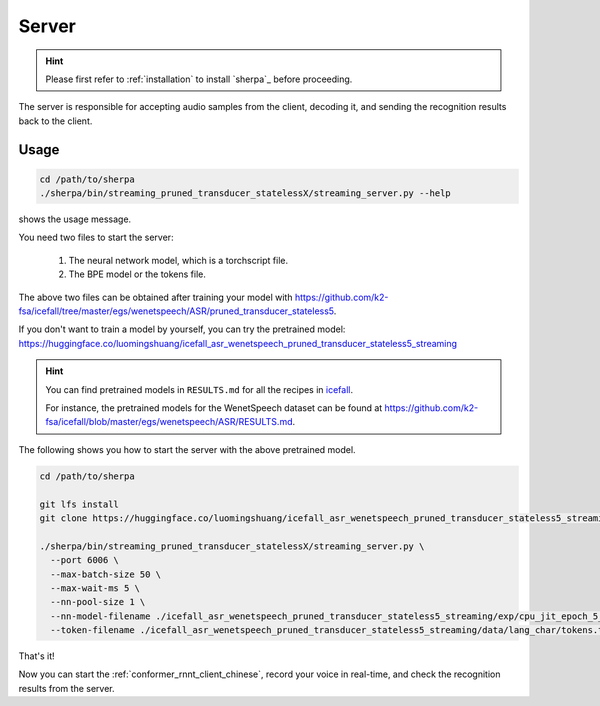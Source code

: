 
.. _conformer_rnnt_server_chinese:

Server
======

.. hint::

   Please first refer to :ref:`installation` to install `sherpa`_
   before proceeding.

The server is responsible for accepting audio samples from the client,
decoding it, and sending the recognition results back to the client.


Usage
-----

.. code-block::

   cd /path/to/sherpa
   ./sherpa/bin/streaming_pruned_transducer_statelessX/streaming_server.py --help

shows the usage message.

You need two files to start the server:

  1. The neural network model, which is a torchscript file.
  2. The BPE model or the tokens file.

The above two files can be obtained after training your model
with `<https://github.com/k2-fsa/icefall/tree/master/egs/wenetspeech/ASR/pruned_transducer_stateless5>`_.

If you don't want to train a model by yourself, you can try the
pretrained model: `<https://huggingface.co/luomingshuang/icefall_asr_wenetspeech_pruned_transducer_stateless5_streaming>`_

.. hint::

   You can find pretrained models in ``RESULTS.md`` for all the recipes in
   `icefall <https://github.com/k2-fsa/icefall>`_.

   For instance, the pretrained models for the WenetSpeech dataset can be
   found at `<https://github.com/k2-fsa/icefall/blob/master/egs/wenetspeech/ASR/RESULTS.md>`_.

The following shows you how to start the server with the above pretrained model.

.. code-block:: bash

    cd /path/to/sherpa

    git lfs install
    git clone https://huggingface.co/luomingshuang/icefall_asr_wenetspeech_pruned_transducer_stateless5_streaming

    ./sherpa/bin/streaming_pruned_transducer_statelessX/streaming_server.py \
      --port 6006 \
      --max-batch-size 50 \
      --max-wait-ms 5 \
      --nn-pool-size 1 \
      --nn-model-filename ./icefall_asr_wenetspeech_pruned_transducer_stateless5_streaming/exp/cpu_jit_epoch_5_avg_1_torch.1.7.1.pt \
      --token-filename ./icefall_asr_wenetspeech_pruned_transducer_stateless5_streaming/data/lang_char/tokens.txt

That's it!

Now you can start the :ref:`conformer_rnnt_client_chinese`, record your voice in real-time,
and check the recognition results from the server.
